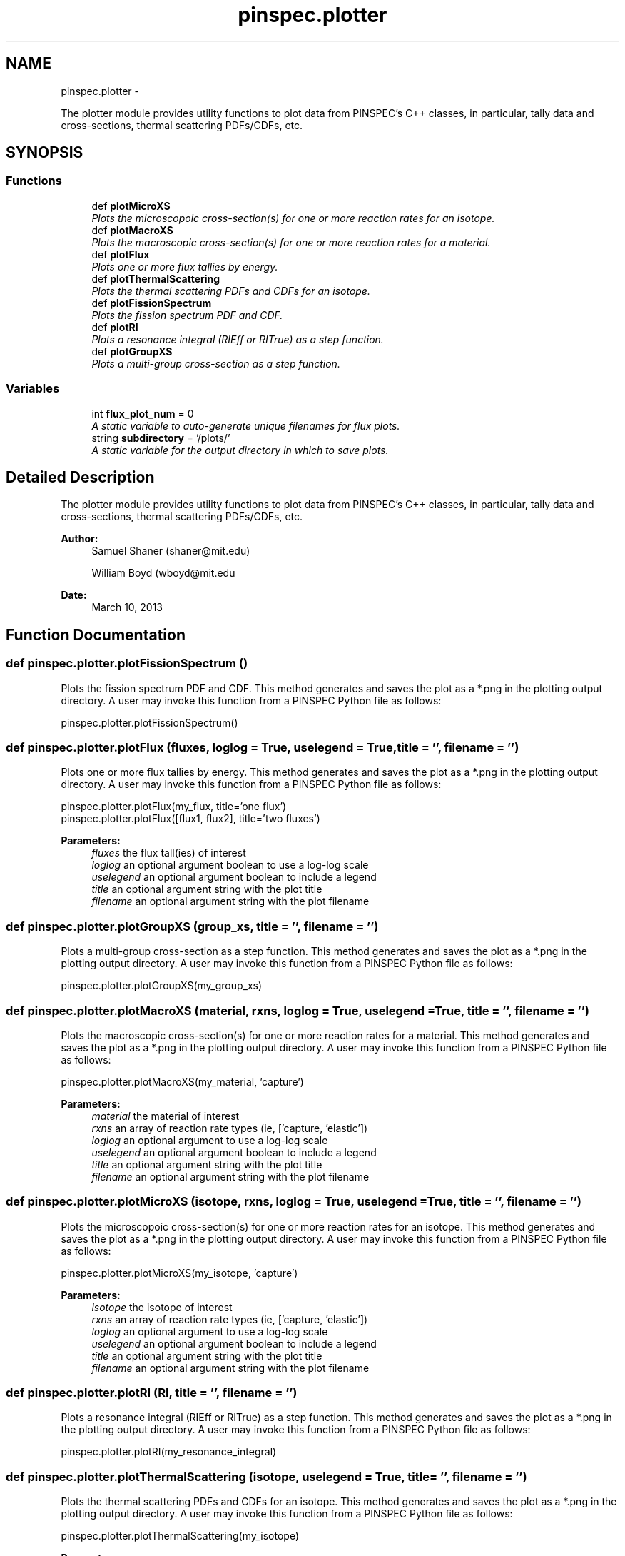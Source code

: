 .TH "pinspec.plotter" 3 "Thu Apr 11 2013" "Version v0.1" "Doxygen" \" -*- nroff -*-
.ad l
.nh
.SH NAME
pinspec.plotter \- 
.PP
The plotter module provides utility functions to plot data from PINSPEC's C++ classes, in particular, tally data and cross-sections, thermal scattering PDFs/CDFs, etc\&.  

.SH SYNOPSIS
.br
.PP
.SS "Functions"

.in +1c
.ti -1c
.RI "def \fBplotMicroXS\fP"
.br
.RI "\fIPlots the microscopoic cross-section(s) for one or more reaction rates for an isotope\&. \fP"
.ti -1c
.RI "def \fBplotMacroXS\fP"
.br
.RI "\fIPlots the macroscopic cross-section(s) for one or more reaction rates for a material\&. \fP"
.ti -1c
.RI "def \fBplotFlux\fP"
.br
.RI "\fIPlots one or more flux tallies by energy\&. \fP"
.ti -1c
.RI "def \fBplotThermalScattering\fP"
.br
.RI "\fIPlots the thermal scattering PDFs and CDFs for an isotope\&. \fP"
.ti -1c
.RI "def \fBplotFissionSpectrum\fP"
.br
.RI "\fIPlots the fission spectrum PDF and CDF\&. \fP"
.ti -1c
.RI "def \fBplotRI\fP"
.br
.RI "\fIPlots a resonance integral (RIEff or RITrue) as a step function\&. \fP"
.ti -1c
.RI "def \fBplotGroupXS\fP"
.br
.RI "\fIPlots a multi-group cross-section as a step function\&. \fP"
.in -1c
.SS "Variables"

.in +1c
.ti -1c
.RI "int \fBflux_plot_num\fP = 0"
.br
.RI "\fIA static variable to auto-generate unique filenames for flux plots\&. \fP"
.ti -1c
.RI "string \fBsubdirectory\fP = '/plots/'"
.br
.RI "\fIA static variable for the output directory in which to save plots\&. \fP"
.in -1c
.SH "Detailed Description"
.PP 
The plotter module provides utility functions to plot data from PINSPEC's C++ classes, in particular, tally data and cross-sections, thermal scattering PDFs/CDFs, etc\&. 

\fBAuthor:\fP
.RS 4
Samuel Shaner (shaner@mit.edu) 
.PP
William Boyd (wboyd@mit.edu 
.RE
.PP
\fBDate:\fP
.RS 4
March 10, 2013 
.RE
.PP

.SH "Function Documentation"
.PP 
.SS "def pinspec\&.plotter\&.plotFissionSpectrum ()"

.PP
Plots the fission spectrum PDF and CDF\&. This method generates and saves the plot as a *\&.png in the plotting output directory\&. A user may invoke this function from a PINSPEC Python file as follows:
.PP
.PP
.nf
pinspec\&.plotter\&.plotFissionSpectrum()
.fi
.PP
 
.SS "def pinspec\&.plotter\&.plotFlux (fluxes, loglog = \fCTrue\fP, uselegend = \fCTrue\fP, title = \fC''\fP, filename = \fC''\fP)"

.PP
Plots one or more flux tallies by energy\&. This method generates and saves the plot as a *\&.png in the plotting output directory\&. A user may invoke this function from a PINSPEC Python file as follows:
.PP
.PP
.nf
pinspec\&.plotter\&.plotFlux(my_flux, title='one flux')
pinspec\&.plotter\&.plotFlux([flux1, flux2], title='two fluxes')
.fi
.PP
.PP
\fBParameters:\fP
.RS 4
\fIfluxes\fP the flux tall(ies) of interest 
.br
\fIloglog\fP an optional argument boolean to use a log-log scale 
.br
\fIuselegend\fP an optional argument boolean to include a legend 
.br
\fItitle\fP an optional argument string with the plot title 
.br
\fIfilename\fP an optional argument string with the plot filename 
.RE
.PP

.SS "def pinspec\&.plotter\&.plotGroupXS (group_xs, title = \fC''\fP, filename = \fC''\fP)"

.PP
Plots a multi-group cross-section as a step function\&. This method generates and saves the plot as a *\&.png in the plotting output directory\&. A user may invoke this function from a PINSPEC Python file as follows:
.PP
.PP
.nf
pinspec\&.plotter\&.plotGroupXS(my_group_xs)
.fi
.PP
 
.SS "def pinspec\&.plotter\&.plotMacroXS (material, rxns, loglog = \fCTrue\fP, uselegend = \fCTrue\fP, title = \fC''\fP, filename = \fC''\fP)"

.PP
Plots the macroscopic cross-section(s) for one or more reaction rates for a material\&. This method generates and saves the plot as a *\&.png in the plotting output directory\&. A user may invoke this function from a PINSPEC Python file as follows:
.PP
.PP
.nf
pinspec\&.plotter\&.plotMacroXS(my_material, 'capture')
.fi
.PP
.PP
\fBParameters:\fP
.RS 4
\fImaterial\fP the material of interest 
.br
\fIrxns\fP an array of reaction rate types (ie, ['capture, 'elastic']) 
.br
\fIloglog\fP an optional argument to use a log-log scale 
.br
\fIuselegend\fP an optional argument boolean to include a legend 
.br
\fItitle\fP an optional argument string with the plot title 
.br
\fIfilename\fP an optional argument string with the plot filename 
.RE
.PP

.SS "def pinspec\&.plotter\&.plotMicroXS (isotope, rxns, loglog = \fCTrue\fP, uselegend = \fCTrue\fP, title = \fC''\fP, filename = \fC''\fP)"

.PP
Plots the microscopoic cross-section(s) for one or more reaction rates for an isotope\&. This method generates and saves the plot as a *\&.png in the plotting output directory\&. A user may invoke this function from a PINSPEC Python file as follows:
.PP
.PP
.nf
pinspec\&.plotter\&.plotMicroXS(my_isotope, 'capture')
.fi
.PP
.PP
\fBParameters:\fP
.RS 4
\fIisotope\fP the isotope of interest 
.br
\fIrxns\fP an array of reaction rate types (ie, ['capture, 'elastic']) 
.br
\fIloglog\fP an optional argument to use a log-log scale 
.br
\fIuselegend\fP an optional argument boolean to include a legend 
.br
\fItitle\fP an optional argument string with the plot title 
.br
\fIfilename\fP an optional argument string with the plot filename 
.RE
.PP

.SS "def pinspec\&.plotter\&.plotRI (RI, title = \fC''\fP, filename = \fC''\fP)"

.PP
Plots a resonance integral (RIEff or RITrue) as a step function\&. This method generates and saves the plot as a *\&.png in the plotting output directory\&. A user may invoke this function from a PINSPEC Python file as follows:
.PP
.PP
.nf
pinspec\&.plotter\&.plotRI(my_resonance_integral)
.fi
.PP
 
.SS "def pinspec\&.plotter\&.plotThermalScattering (isotope, uselegend = \fCTrue\fP, title = \fC''\fP, filename = \fC''\fP)"

.PP
Plots the thermal scattering PDFs and CDFs for an isotope\&. This method generates and saves the plot as a *\&.png in the plotting output directory\&. A user may invoke this function from a PINSPEC Python file as follows:
.PP
.PP
.nf
pinspec\&.plotter\&.plotThermalScattering(my_isotope)
.fi
.PP
.PP
\fBParameters:\fP
.RS 4
\fIisotope\fP the isotope of interest 
.br
\fIuselegend\fP an optional argument boolean to include a legend 
.br
\fItitle\fP an optional argument string with the plot title 
.br
\fIfilename\fP an optional argument string with the plot filename 
.RE
.PP

.SH "Author"
.PP 
Generated automatically by Doxygen from the source code\&.
